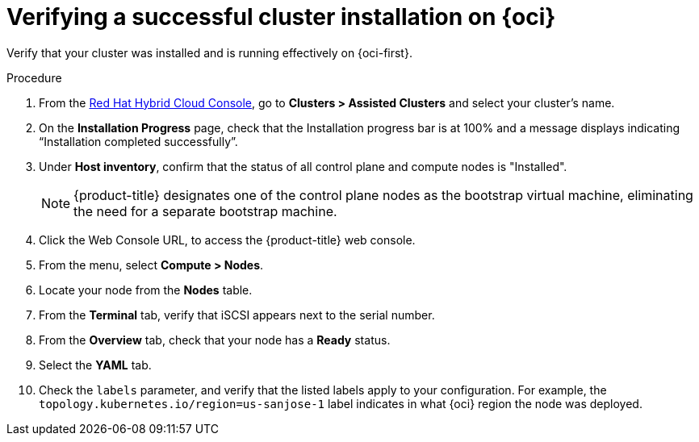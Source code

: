// Module included in the following assemblies:
//
// * installing/installing_oci/installing-oci-assisted-installer.adoc

:_mod-docs-content-type: PROCEDURE
[id="verifying-cluster-install-ai-oci_{context}"]
= Verifying a successful cluster installation on {oci}

Verify that your cluster was installed and is running effectively on {oci-first}.

.Procedure

. From the link:https://console.redhat.com/openshift[Red Hat Hybrid Cloud Console], go to *Clusters > Assisted Clusters* and select your cluster’s name.

. On the *Installation Progress* page, check that the Installation progress bar is at 100% and a message displays indicating “Installation completed successfully”.

. Under *Host inventory*, confirm that the status of all control plane and compute nodes is "Installed".
+
[NOTE]
====
{product-title} designates one of the control plane nodes as the bootstrap virtual machine, eliminating the need for a separate bootstrap machine.
====

. Click the Web Console URL, to access the {product-title} web console.

. From the menu, select *Compute > Nodes*.

. Locate your node from the *Nodes* table.

. From the *Terminal* tab, verify that iSCSI appears next to the serial number.

. From the *Overview* tab, check that your node has a *Ready* status.

. Select the *YAML* tab.

. Check the `labels` parameter, and verify that the listed labels apply to your configuration. For example, the `topology.kubernetes.io/region=us-sanjose-1` label indicates in what {oci} region the node was deployed.
